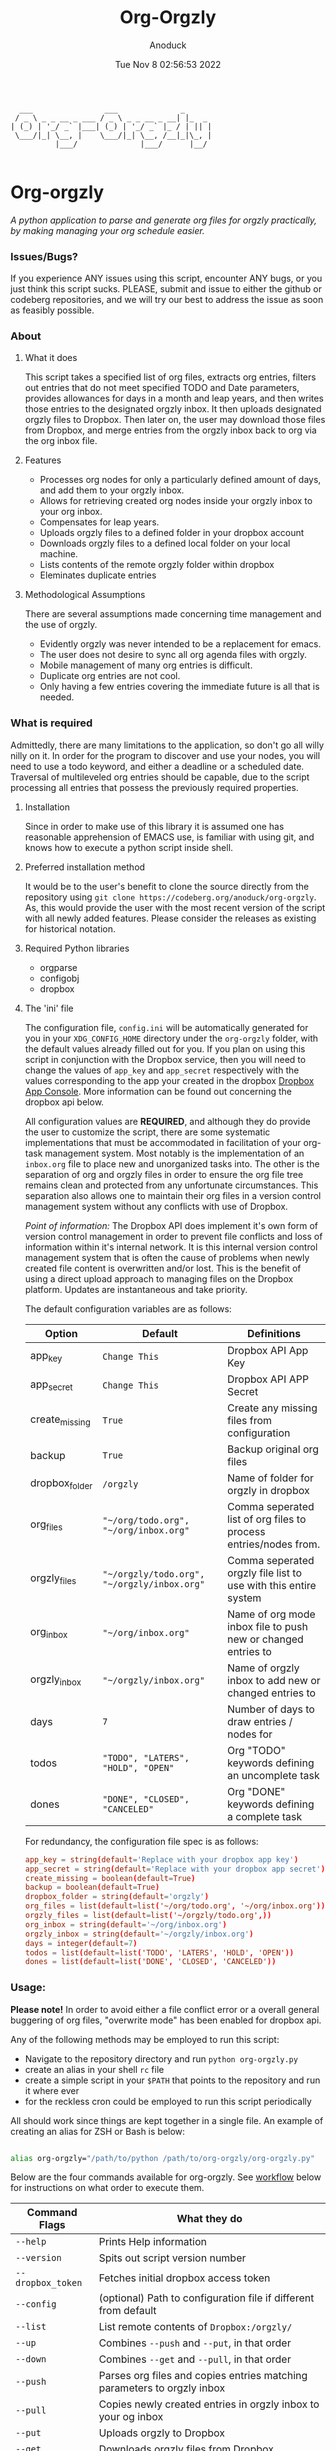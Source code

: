 #+TITLE: Org-Orgzly
#+DATE: Tue Nov  8 02:56:53 2022
#+AUTHOR: Anoduck

#+NAME: org-orgzly_logo.png
[[./Resources/README/org-orgzly_logo.png]]

#+begin_src text
  ___                ___              _
 / _ \ _ _ __ _ ___ / _ \ _ _ __ _ __| |_  _
| (_) | '_/ _` |___| (_) | '_/ _` |_ / | || |
 \___/|_| \__, |    \___/|_| \__, /__|_|\_, |
          |___/              |___/      |__/

#+end_src
* Org-orgzly
/A python application to parse and generate org files for orgzly practically, by making managing your org schedule easier./
*** Issues/Bugs?
If you experience ANY issues using this script, encounter ANY bugs, or you just think this script sucks. PLEASE, submit and issue to
either the github or codeberg repositories, and we will try our best to address the issue as soon as feasibly possible.
*** About
**** What it does
This script takes a specified list of org files, extracts org entries, filters out entries that do not meet specified TODO and Date
parameters, provides allowances for days in a month and leap years, and then writes those entries to the designated orgzly inbox. It
then uploads designated orgzly files to Dropbox. Then later on, the user may download those files from Dropbox, and merge entries
from the orgzly inbox back to org via the org inbox file.
**** Features
- Processes org nodes for only a particularly defined amount of days, and add them to your orgzly inbox.
- Allows for retrieving created org nodes inside your orgzly inbox to your org inbox.
- Compensates for leap years.
- Uploads orgzly files to a defined folder in your dropbox account
- Downloads orgzly files to a defined local folder on your local machine.
- Lists contents of the remote orgzly folder within dropbox
- Eleminates duplicate entries
**** Methodological Assumptions
There are several assumptions made concerning time management and the use of orgzly.
- Evidently orgzly was never intended to be a replacement for emacs.
- The user does not desire to sync all org agenda files with orgzly.
- Mobile management of many org entries is difficult.
- Duplicate org entries are not cool.
- Only having a few entries covering the immediate future is all that is needed.
*** What is required
Admittedly, there are many limitations to the application, so don't go all willy nilly on it. In order for the program to discover and
use your nodes, you will need to use a todo keyword, and either a deadline or a scheduled date. Traversal of multileveled org entries
should be capable, due to the script processing all entries that possess the previously required properties.
**** Installation
Since in order to make use of this library it is assumed one has reasonable apprehension of EMACS use, is
familiar with using git, and knows how to execute a python script inside shell.
**** Preferred installation method
It would be to the user's benefit to clone the source directly from the repository using
~git clone https://codeberg.org/anoduck/org-orgzly~. As, this would provide the user with the most recent
version of the script with all newly added features. Please consider the releases as existing for historical
notation.
**** Required Python libraries
- orgparse
- configobj
- dropbox
**** The 'ini' file
The configuration file, =config.ini= will be automatically generated for you in your ~XDG_CONFIG_HOME~ directory under the =org-orgzly=
folder, with the default values already filled out for you. If you plan on using this script in conjunction with
the Dropbox service, then you will need to change the values of =app_key= and =app_secret= respectively with
the values corresponding to the app your created in the dropbox [[https://www.dropbox.com/developers/apps?_tk=pilot_lp&_ad=topbar4&_camp=myapps][Dropbox App Console]]. More information can be found out concerning the
dropbox api below.

All configuration values are *REQUIRED*, and although they do provide the user to customize the script, there are some systematic
implementations that must be accommodated in facilitation of your org-task management system. Most notably is the implementation of an
=inbox.org= file to place new and unorganized tasks into. The other is the separation of org and orgzly files in order to ensure the org
file tree remains clean and protected from any unfortunate circumstances. This separation also allows one to maintain their org files
in a version control management system without any conflicts with use of Dropbox.

/Point of information:/ The Dropbox API does implement it's own form of version control management in order to prevent file conflicts
and loss of information within it's internal network. It is this internal version control management system that is often the cause of
problems when newly created file content is overwritten and/or lost. This is the benefit of using a direct upload approach to managing
files on the Dropbox platform. Updates are instantaneous and take priority.

The default configuration variables are as follows:

| Option         | Default                                     | Definitions                                                      |
|----------------+---------------------------------------------+------------------------------------------------------------------|
| app_key        | =Change This=                               | Dropbox API App Key                                              |
| app_secret     | =Change This=                               | Dropbox API APP Secret                                           |
| create_missing | =True=                                      | Create any missing files from configuration                      |
| backup         | =True=                                      | Backup original org files                                        |
| dropbox_folder | =/orgzly=                                   | Name of folder for orgzly in dropbox                             |
| org_files      | ="~/org/todo.org", "~/org/inbox.org"=       | Comma seperated list of org files to process entries/nodes from. |
| orgzly_files   | ="~/orgzly/todo.org", "~/orgzly/inbox.org"= | Comma seperated orgzly file list to use with this entire system  |
| org_inbox      | ="~/org/inbox.org"=                         | Name of org mode inbox file to push new or changed entries to    |
| orgzly_inbox   | ="~/orgzly/inbox.org"=                      | Name of orgzly inbox to add new or changed entries to            |
| days           | =7=                                         | Number of days to draw entries / nodes for                       |
| todos          | ="TODO", "LATERS", "HOLD", "OPEN"=          | Org "TODO" keywords defining an uncomplete task                  |
| dones          | ="DONE", "CLOSED", "CANCELED"=              | Org "DONE" keywords defining a complete task                     |

For redundancy, the configuration file spec is as follows:

#+begin_src conf
app_key = string(default='Replace with your dropbox app key')
app_secret = string(default='Replace with your dropbox app secret')
create_missing = boolean(default=True)
backup = boolean(default=True)
dropbox_folder = string(default='orgzly')
org_files = list(default=list('~/org/todo.org', '~/org/inbox.org'))
orgzly_files = list(default=list('~/orgzly/todo.org',))
org_inbox = string(default='~/org/inbox.org')
orgzly_inbox = string(default='~/orgzly/inbox.org')
days = integer(default=7)
todos = list(default=list('TODO', 'LATERS', 'HOLD', 'OPEN'))
dones = list(default=list('DONE', 'CLOSED', 'CANCELED'))
#+end_src
*** Usage:
*Please note!* In order to avoid either a file conflict error or a overall general buggering of org files, "overwrite mode" has been
enabled for dropbox api.

Any of the following methods may be employed to run this script:
- Navigate to the repository directory and run ~python org-orgzly.py~
- create an alias in your shell =rc= file
- create a simple script in your ~$PATH~ that points to the repository and run it where ever
- for the reckless cron could be employed to run this script periodically

All should work since things are kept together in a single file. An example of creating an alias for ZSH or Bash is below:

#+begin_src bash

alias org-orgzly="/path/to/python /path/to/org-orgzly/org-orgzly.py"

#+end_src

Below are the four commands available for org-orgzly. See _workflow_ below for instructions on what order to execute them.

| Command Flags     | What they do                                                            |
|-------------------+-------------------------------------------------------------------------|
| ~--help~          | Prints Help information                                                 |
| ~--version~       | Spits out script version number                                         |
| ~--dropbox_token~ | Fetches initial dropbox access token                                    |
| ~--config~        | (optional) Path to configuration file if different from default         |
| ~--list~          | List remote contents of =Dropbox:/orgzly/=                              |
| ~--up~            | Combines =--push= and =--put=, in that order                            |
| ~--down~          | Combines =--get= and =--pull=, in that order                            |
| ~--push~          | Parses org files and copies entries matching parameters to orgzly inbox |
| ~--pull~          | Copies newly created entries in orgzly inbox to your og inbox           |
| ~--put~           | Uploads orgzly to Dropbox                                               |
| ~--get~           | Downloads orgzly files from Dropbox                                     |

The intention of the above "flag commands" is for them to run individually, and for the most part this is required, as not doing so
could be very messy and lead to data loss. The intended command flow is as follows.
**** Recommended Workflow
- Use ~--up~ to parse org nodes and move them to dropbox.
- Retrieve entries from orgzly with ~--down~.
**** Sequence of Operation
1. ~--up~:
   1. ~--push~: Push to orgzly
   2. ~--put~: Put in Dropbox
   
2. ~--down~:
   1. ~--get~: Get from Dropbox
   2. ~--pull~: Pull from orgzly

**** Process Diagrams
#+NAME: sequence.svg
[[./Resources/README/sequence.svg]]

#+NAME: up.svg
[[./Resources/README/up.svg]]

#+NAME: down.svg
[[./Resources/README/down.svg]]

#+NAME: plantuml.svg
[[./Resources/README/flow.png]]

*** Troubleshooting
As long as the option =create_missing= is set to =True=, any missing file defined in the configuration file
will be automatically created for the user in the defined folder located in the user's home directory. The file will be created with a
basic ~#+TITLE~ and ~#+DATE~ heading.

The script automatically creates backup files for the user in order to prevent crucial data loss. Those files
can be found in the ~.backup~ directory located in their orgzly folder.

If you encounter any issues or bugs, please feel free to submit an issue for assistance. If there are also
any desired feature requests, you may also fill out an issue labeling it as a "Feature Request".
*** Dropbox App Creation and Credentials
Creating a new dropbox app is not that difficult as long as you have a preexisting Dropbox account. All you
need to do is [login to Dropbox](https://www.dropbox.com/login "Dropbox Login") browse over to the [Dropbox developers
site](https://developers.dropbox.com/ "Dropbox Developers") and click the =App Console= button located in the top right corner of the
site. From there you will see a list of all apps you have created, if you have created any previously. Under the drop down menu of your
Dropbox Name, and to the right of the title "My Apps", you will see a bright blue button labeled "Create app". Click it, and then
create your app by filling out the required parts.

1. You will only be allowed to choose the "Scoped access" API, so select it.
2. Next it will ask what type of access you need. Select, "App Folder" for better security.
3. Lastly on this page, it will ask for you to provide a name. Whatever name you choose, it must not contain the phrase "dropbox". Once done, click the "Create app" button.
4. Before you write down your App key and secret, there is some extra configuration required.
5. Select the "Permissions" tab, and make sure the following boxes are checked to enable the correct
   permissions.
#+begin_example
   - [x] files.metadata.write
   - [x] files.metadata.read
   - [x] files.content.write
   - [x] files.content.read
#+end_example
Without these selected, the app will not be able to upload and download Dropbox files.
6. Once complete, click on the "submit" button located in the middle-bottom of your screen.
7. You know can return to the "Settings" page and write down your app key and app secret for use in the
   script.
*** Thanks to the following
This application is dedicated to [[https://github.com/karlicoss][Karlicoss]] to whom without it would have never been possible. All the
credit goes to the [[https://github.com/karlicoss/orgparse][python orgparse library]] that allows parsing org files in python.

And, of course, thanks goes out to the [[https://orgmode.org/][Org Mode]], who have diligently maintained the
most brilliant organizational systems ever.
